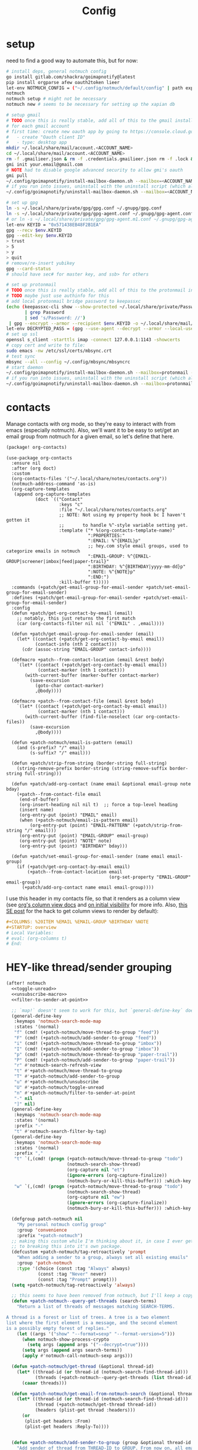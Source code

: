 #+TITLE: Config
#+property: header-args:emacs-lisp :tangle yes
#+property: header-args:elisp :tangle yes

* setup
need to find a good way to automate this, but for now:
#+begin_src sh :tangle no
# install deps, general notmuch config
go install gitlab.com/shackra/goimapnotify@latest
pip install orgparse afew oauth2token lieer
let-env NOTMUCH_CONFIG = ("~/.config/notmuch/default/config" | path expand)
notmuch
notmuch setup # might not be necessary
notmuch new # seems to be necessary for setting up the xapian db

# setup gmail
# TODO once this is really stable, add all of this to the gmail install script
# for each gmail account
# first time: create new oauth app by going to https://console.cloud.google.com/apis/credentials
#   - create "Oauth client ID"
#   - type: desktop app
mkdir ~/.local/share/mail/account.<ACCOUNT_NAME>
cd ~/.local/share/mail/account.<ACCOUNT_NAME>
rm -f .gmailieer.json & rm -f .credentials.gmailieer.json rm -f .lock & rm -r ./*
gmi init your.email@gmail.com
# NOTE had to disable google advanced security to allow gmi's oauth
gmi pull
~/.config/goimapnotify/install-mailbox-daemon.sh --mailbox=<ACCOUNT_NAME> --provider=gmail
# if you run into issues, uninstall with the uninstall script (which also clears the logs; convenient for debugging)
~/.config/goimapnotify/uninstall-mailbox-daemon.sh --mailbox=<ACCOUNT_NAME>

# set up gpg
ln -s ~/.local/share/private/gpg/gpg.conf ~/.gnupg/gpg.conf
ln -s ~/.local/share/private/gpg/gpg-agent.conf ~/.gnupg/gpg-agent.conf
# or ln -s ~/.local/share/private/gpg/gpg-agent.m1.conf ~/.gnupg/gpg-agent.conf
let-env KEYID = "0x571438EB48F2B1EA"
gpg --recv $env.KEYID
gpg --edit-key $env.KEYID
> trust
> 5
> y
> quit
# remove/re-insert yubikey
gpg --card-status
# should have sec# for master key, and ssb> for others

# set up protonmail
# TODO once this is really stable, add all of this to the protonmail install script
# TODO maybe just use authinfo for this
# add local protonmail bridge password to keepassxc
(echo (keepassxc-cli show --show-protected ~/.local/share/private/Passwords.kdbx protonmail-bridge
       | grep Password
       | sed 's/Password: //')
 | gpg --encrypt --armor --recipient $env.KEYID -o ~/.local/share/mail/account.protonmail/pass.gpg)
let-env DECRYPTED_PASS = (gpg --use-agent --decrypt --armor --local-user 0x7FE626F169E66EFA ~/.local/share/mail/account.protonmail/pass.gpg)
# set up ssl
openssl s_client -starttls imap -connect 127.0.0.1:1143 -showcerts
# copy cert and write to file:
sudo emacs -nw /etc/ssl/certs/mbsync.crt
# test sync
mbsync --all --config ~/.config/mbsync/mbsyncrc
# start daemon
~/.config/goimapnotify/install-mailbox-daemon.sh --mailbox=protonmail --provider=protonmail
# if you run into issues, uninstall with the uninstall script (which also clears the logs; convenient for debugging)
~/.config/goimapnotify/uninstall-mailbox-daemon.sh --mailbox=protonmail
#+end_src
* contacts
Manage contacts with org mode, so they're easy to interact with from emacs (especially notmuch).
Also, we'll want it to be easy to set/get an email group from notmuch for a given email, so let's define that here.
#+begin_src emacs-lisp :tangle packages.el
(package! org-contacts)
#+end_src
#+begin_src elisp
(use-package org-contacts
  :ensure nil
  :after (org doct)
  :custom
  (org-contacts-files '("~/.local/share/notes/contacts.org"))
  (notmuch-address-command 'as-is)
  (org-capture-templates
   (append org-capture-templates
           (doct `(("Contact"
                    :keys "c"
                    :file "~/.local/share/notes/contacts.org"
                    ;; NOTE: Not using my property hook bc I haven't gotten it
                    ;;       to handle %^-style variable setting yet.
                    :template ("* %(org-contacts-template-name)"
                               ":PROPERTIES:"
                               ":EMAIL: %^{EMAIL}p"
                               ;; hey.com style email groups, used to categorize emails in notmuch
                               ":EMAIL-GROUP: %^{EMAIL-GROUP|screener|imbox|feed|paper-trail}"
                               ":BIRTHDAY: %^{BIRTHDAY|yyyy-mm-dd}p"
                               ":NOTE: %^{NOTE}p"
                               ":END:")
                    :kill-buffer t)))))
  :commands (+patch/get-email-group-for-email-sender +patch/set-email-group-for-email-sender)
  :defines (+patch/get-email-group-for-email-sender +patch/set-email-group-for-email-sender)
  :config
  (defun +patch/get-org-contact-by-email (email)
    ;; notably, this just returns the first match
    (car (org-contacts-filter nil nil `("EMAIL" . ,email))))

  (defun +patch/get-email-group-for-email-sender (email)
    (let* ((contact (+patch/get-org-contact-by-email email))
           (contact-info (nth 2 contact)))
      (cdr (assoc-string "EMAIL-GROUP" contact-info))))

  (defmacro +patch--from-contact-location (email &rest body)
    `(let* ((contact (+patch/get-org-contact-by-email email))
            (contact-marker (nth 1 contact)))
       (with-current-buffer (marker-buffer contact-marker)
         (save-excursion
           (goto-char contact-marker)
           ,@body))))

  (defmacro +patch--from-contact-file (email &rest body)
    `(let* ((contact (+patch/get-org-contact-by-email email))
            (contact-marker (nth 1 contact)))
       (with-current-buffer (find-file-noselect (car org-contacts-files))
         (save-excursion
           ,@body))))

  (defun +patch-notmuch/email-is-pattern (email)
    (and (s-prefix? "/" email)
         (s-suffix? "/" email)))

  (defun +patch/strip-from-string (border-string full-string)
    (string-remove-prefix border-string (string-remove-suffix border-string full-string)))

  (defun +patch/add-org-contact (name email &optional email-group note bday)
    (+patch--from-contact-file email
     (end-of-buffer)
     (org-insert-heading nil nil t)  ;; force a top-level heading
     (insert name)
     (org-entry-put (point) "EMAIL" email)
     (when (+patch-notmuch/email-is-pattern email)
         (org-entry-put (point) "EMAIL-PATTERN" (+patch/strip-from-string "/" email)))
     (org-entry-put (point) "EMAIL-GROUP" email-group)
     (org-entry-put (point) "NOTE" note)
     (org-entry-put (point) "BIRTHDAY" bday)))

  (defun +patch/set-email-group-for-email-sender (name email email-group)
    (if (+patch/get-org-contact-by-email email)
        (+patch--from-contact-location email
                                       (org-set-property "EMAIL-GROUP" email-group))
      (+patch/add-org-contact name email email-group))))
#+end_src

I use this header in my contacts file, so that it renders as a column view (see [[https://orgmode.org/manual/Column-View.html][org's column view docs]] and [[https://orgmode.org/manual/Initial-visibility.html][on initial visibility]] for more info. Also, [[https://emacs.stackexchange.com/a/39007/15634][this SE post]] for the hack to get column views to render by default):
#+begin_src org :tangle no
#+COLUMNS: %20ITEM %EMAIL %EMAIL-GROUP %BIRTHDAY %NOTE
#+STARTUP: overview
# Local Variables:
# eval: (org-columns t)
# End:
#+end_src

* HEY-like thread/sender grouping
#+begin_src emacs-lisp :noweb no-export
(after! notmuch
  <<toggle-unread>>
  <<unsubscribe-macro>>
  <<filter-to-sender-at-point>>

  ;; `map!` doesn't seem to work for this, but `general-define-key` does
  (general-define-key
   :keymaps 'notmuch-search-mode-map
   :states '(normal)
   "f" (cmd! (+patch-notmuch/move-thread-to-group "feed"))
   "F" (cmd! (+patch-notmuch/add-sender-to-group "feed"))
   "i" (cmd! (+patch-notmuch/move-thread-to-group "imbox"))
   "I" (cmd! (+patch-notmuch/add-sender-to-group "imbox"))
   "p" (cmd! (+patch-notmuch/move-thread-to-group "paper-trail"))
   "P" (cmd! (+patch-notmuch/add-sender-to-group "paper-trail"))
   "r" #'notmuch-search-refresh-view
   "t" #'+patch-notmuch/move-thread-to-group
   "T" #'+patch-notmuch/add-sender-to-group
   "u" #'+patch-notmuch/unsubscribe
   "U" #'+patch-notmuch/toggle-unread
   "n" #'+patch-notmuch/filter-to-sender-at-point
   "-" nil
   "]" nil)
  (general-define-key
   :keymaps 'notmuch-search-mode-map
   :states '(normal)
   :prefix "-"
   "t" #'notmuch-search-filter-by-tag)
  (general-define-key
   :keymaps 'notmuch-search-mode-map
   :states '(normal)
   :prefix ","
   "t" `(,(cmd! (progn (+patch-notmuch/move-thread-to-group "todo")
                       (notmuch-search-show-thread)
                       (org-capture nil "et")
                       (ignore-errors (org-capture-finalize))
                       (notmuch-bury-or-kill-this-buffer))) :which-key "todo")
   "w" `(,(cmd! (progn (+patch-notmuch/move-thread-to-group "todo")
                       (notmuch-search-show-thread)
                       (org-capture nil "ew")
                       (ignore-errors (org-capture-finalize))
                       (notmuch-bury-or-kill-this-buffer))) :which-key "wait"))

  (defgroup patch-notmuch nil
    "My personal notmuch config group"
    :group 'convenience
    :prefix "+patch-notmuch")
  ;; making this custom while I'm thinking about it, in case I ever get around
  ;; to breaking this into it's own package.
  (defcustom +patch-notmuch/tag-retroactively 'prompt
    "When adding a sender to a group, always set all existing emails"
    :group 'patch-notmuch
    :type '(choice (const :tag "Always" always)
            (const :tag "Never" never)
            (const :tag "Prompt" prompt)))
  (setq +patch-notmuch/tag-retroactively 'always)

  ;; this seems to have been removed from notmuch, but I'll keep a copy here
  (defun +patch-notmuch--query-get-threads (search-terms)
    "Return a list of threads of messages matching SEARCH-TERMS.

A thread is a forest or list of trees. A tree is a two element
list where the first element is a message, and the second element
is a possibly empty forest of replies."
    (let ((args '("show" "--format=sexp" "--format-version=5")))
      (when notmuch-show-process-crypto
        (setq args (append args '("--decrypt=true"))))
      (setq args (append args search-terms))
      (apply #'notmuch-call-notmuch-sexp args)))

  (defun +patch-notmuch/get-thread (&optional thread-id)
    (let* ((thread-id (or thread-id (notmuch-search-find-thread-id)))
           (threads (+patch-notmuch--query-get-threads (list thread-id))))
      (caaar threads)))

  (defun +patch-notmuch/get-email-from-notmuch-search (&optional thread-id)
    (let* ((thread-id (or thread-id (notmuch-search-find-thread-id)))
           (thread (+patch-notmuch/get-thread thread-id))
           (headers (plist-get thread :headers)))
      (or
       (plist-get headers :From)
       (plist-get headers :Reply-To))))


  (defun +patch-notmuch/add-sender-to-group (group &optional thread-id tag-retroactively)
    "Add sender of thread from THREAD-ID to GROUP. From now on, all emails from this
sender will be tagged with GROUP.

If TAG-RETROACTIVELY is specified, all emails from this sender will be tagged
with GROUP.

Group seting is done by setting the EMAIL-GROUP property of the sender's contact
in org-contacts. If the contact does not exist, it will be created.
Tagging of future messages is done by the HeyFilter afew filter."
    (interactive (list (completing-read "Email group: " '("feed" "paper-trail" "imbox"))))

    ;; TODO prompt whether to set tags for existing messages from sender
    ;;      - could have a config value to determine this behavior
    ;;      - could (maybe additionally) determine via prefix args and/or function args
    (let* ((email-and-name (mail-header-parse-address (+patch-notmuch/get-email-from-notmuch-search thread-id)))
           (email (completing-read "Email address to use (wrap in `/` for a pattern): " nil nil nil (car email-and-name)))
           (name (completing-read "Name to use: " nil nil nil (or (cdr email-and-name) (notmuch-search-find-authors))))  ;; used to set name of contact, if we have to make a new contact
           (tag-retroactively (or tag-retroactively
                                  +patch-notmuch/tag-retroactively
                                  (yes-or-no-p (format "Retroactively update tags for messages from %s?" email))))
           (tag-changes (cond ((equal group "feed") '("+feed" "-screener" "-paper-trail" "-imbox" "-unread" "-inbox"))
                              ((equal group "paper-trail") '("+paper-trail" "-screener" "-feed" "-imbox" "-unread" "-inbox"))
                              ((equal group "imbox") '("+imbox" "-screener" "-paper-trail" "-feed" "-inbox"))
                              (t `(,(format "+%s" group) "-screener" "-paper-trail" "-feed" "-imbox" "-inbox")))))
      (+patch/set-email-group-for-email-sender name email group)
      (notmuch-search-tag tag-changes)
      (when tag-retroactively
        (notmuch-tag (format "from:%s" email) tag-changes))))

  (defun +patch-notmuch/move-thread-to-group (group &optional thread-id)
    "Tag thread from THREAD-ID with GROUP"
    (interactive (list (completing-read "Email group: " '("feed" "paper-trail" "imbox"))))
    (let* ((email (+patch-notmuch/get-email-from-notmuch-search thread-id))
           (tag-changes (cond ((equal group "feed") '("+feed" "-screener" "-paper-trail" "-imbox" "-unread" "-inbox"))
                              ((equal group "paper-trail") '("+paper-trail" "-screener" "-feed" "-imbox" "-unread" "-inbox"))
                              ((equal group "imbox") '("+imbox" "-screener" "-paper-trail" "-feed" "-inbox"))
                              (t `(,(format "+%s" group) "-screener" "-paper-trail" "-feed" "-imbox" "-inbox")))))
      (notmuch-search-tag tag-changes))))
#+end_src

* send mail
** identity-specific customization
*** mail-sending function

Ideally I'd just use msmtp for everything, but oauth support in msmtp seems tricky, and gmail auth is a moving target. As hacky as this is, I'd rather just use lieer to send for gmail accounts and msmtp for the rest.
#+begin_src emacs-lisp :tangle yes
(after! notmuch
  ;; for some reason, the python notmuch client that gmi uses can't find my XDG notmuch config without this
  (setenv "NOTMUCH_CONFIG" (expand-file-name "~/.config/notmuch/default/config"))

  (setq send-mail-function #'smtpmail-send-it
        message-sendmail-f-is-evil t
        message-send-mail-function #'message-send-mail-with-sendmail)

  (defun +patch--get-my-email-address-in-message ()
    (car (mail-header-parse-address (message-field-value "From"))))

  (defun +patch--set-lieer-as-smtp-client ()
    (setq sendmail-program (executable-find "gmi")
          message-sendmail-extra-arguments '("send" "--quiet" "--read-recipients" "--path" "~/.local/share/mail/account.kelleys")))

  (defun +patch--set-msmtp-as-smtp-client ()
    (setq sendmail-program (executable-find "msmtp")
          message-sendmail-extra-arguments '("--read-envelope-from")))

  ;; TODO find elegant way to use account-specific settings
  (defun +patch--set-smtp-client ()
    (let ((email-address (+patch--get-my-email-address-in-message)))
      (cond ((string-match-p email-address "patrick@the-kelleys.com")
             (+patch--set-lieer-as-smtp-client)
             (setq org-msg-signature plain-org-msg-signature))
            ((string-match-p email-address "pakelley@pm.me")
             (+patch--set-msmtp-as-smtp-client)
             (setq org-msg-signature plain-org-msg-signature))
            ((string-match-p email-address "patrick@humansignal.com")
             (+patch--set-lieer-as-smtp-client)
             (setq org-msg-signature human-signal-org-msg-signature))
            ((t) (message (format "Could not find smtp client for email address: %s" email-address))))))

  (add-hook 'notmuch-mua-send-hook #'+patch--set-smtp-client))
#+end_src
** org-msg so we can edit email from org mode, plus better formatting for outlook using org export
#+begin_src emacs-lisp :tangle packages.el
(package! org-msg)
#+end_src
#+begin_src emacs-lisp :tangle yes
(use-package! org-msg
  :after notmuch
  :custom
  (org-msg-options "html-postamble:nil H:5 num:nil ^:{} toc:nil author:nil email:nil tex:dvipng")
  (org-msg-startup "hidestars indent inlineimages")
  (org-msg-greeting-name-limit 3)
  (org-msg-default-alternatives '((new . (utf-8 html))
                                  (reply-to-text . (utf-8))
                                  (reply-to-html . (utf-8 html))))
  (org-msg-convert-citation t)
  ;; The default attachment matcher gives too many false positives,
  ;; it's better to be more conservative. See https://regex101.com/r/EtaiSP/4.
  (org-msg-attached-file-reference
   "see[ \t\n]\\(?:the[ \t\n]\\)?\\(?:\\w+[ \t\n]\\)\\{0,3\\}\\(?:attached\\|enclosed\\)\\|\
(\\(?:attached\\|enclosed\\))\\|\
\\(?:attached\\|enclosed\\)[ \t\n]\\(?:for\\|is\\)[ \t\n]")
  (human-signal-org-msg-signature (let* ((fname "~/.config/doom/modules/email/notmuch-patch/signature.html")
                            (fpath (expand-file-name fname))
                            (signature-html (with-current-buffer (find-file-noselect fpath t)
                                              (buffer-string))))
                       (format "\n\n#+BEGIN_EXPORT html\n%s\n#+END_EXPORT" signature-html)))
  (plain-org-msg-signature "Best,\nPatrick")
  ;; (org-msg-signature (format "export_begin html\n%s\nend_export" (with-current-buffer (find-file-noselect (expand-file-name "~/.config/doom/modules/email/notmuch-patch/signature.html") t) (buffer-string)))))
  :config
  (org-msg-mode)
  (org-msg-mode-notmuch)
  ;; (defun my-org-msg-composition-parameters (orig-fun &rest args)
  ;;   "Tweak my greeting message and my signature when replying as
  ;;  plain/text only."
  ;;   (let* ((res (apply orig-fun args))
  ;;          ())
  ;;     (when (equal (cadr args) '(text))
  ;;   (setf (alist-get 'greeting-fmt res) "\n")
  ;;   (setf (alist-get 'signature res)
  ;;         (replace-regexp-in-string "\\([\*/]\\|\nRegards,\n\n\\)" ""
  ;;                   org-msg-signature)))
  ;;     res))
  ;; (advice-add 'org-msg-composition-parameters
  ;;         :around #'my-org-msg-composition-parameters)

  ;; https://github.com/jeremy-compostella/org-msg/issues/160#issuecomment-1410234914
  ;; (defun gjm/org-msg-signature-switch (orig-fun &rest args)
  ;;   "No signature for replies. Text signature for new plain text emails."
  ;;   (let ((res (apply orig-fun args))
  ;;          (is-reply (not (equal (car args) 'new)))
  ;;          (is-text (equal (last (cadr args)) '(text)))
  ;;          (text-sig "\n\n--\nGav Massingham\nTechnology Development Officer\nCarers' Resource"))
  ;;     (if is-reply (setf (alist-get 'signature res) "")
  ;;       (if is-text (setf (alist-get 'signature res) text-sig)))
  ;;     res))
  ;; (advice-add 'org-msg-composition-parameters
  ;;             :around #'gjm/org-msg-signature-switch)
  )
#+end_src

* calendar invites
this is heavily inspired by [[https://github.com/larkery/emacs][larkery's config]]
** org agenda in message view
#+begin_src emacs-lisp :tangle yes
(after! notmuch
  (defun notmuch-agenda-event-time (event zone-map property)
    "Given an EVENT and a ZONE-MAP, turn the icalendar timestamp
  for PROPERTY into an emacs internal time representation"
    (let* ((timestamp (icalendar--get-event-property event property))
           (zone (icalendar--find-time-zone (icalendar--get-event-property-attributes event property)
                                            zone-map)))
      (icalendar--decode-isodatetime timestamp nil zone)))

  (defun +patch/relative-date-plain-english-description (now comparison-ts)
    (let* ((now-encoded (apply 'encode-time now))
           (comparison-ts-encoded (apply 'encode-time comparison-ts))
           (today (nth 3 now))
           (comparison-day (nth 3 comparison-ts))
           (seconds-until-event (float-time (time-subtract comparison-ts-encoded now-encoded)))
           (days-until-event (/ seconds-until-event 86400))
           (event-in-past (< days-until-event 0))
           (days-away-from-event (abs days-until-event))
           (rem-days (% (ceiling days-away-from-event) 7))
           (weeks-away-from-event (floor (/ days-away-from-event 7))))
      (cond
       ((and (< days-away-from-event 2)
             (= today comparison-day))
        "today")
       ((and (< days-away-from-event 2)
             (= (abs (- today comparison-day)) 1 ))
        (if event-in-past "yesterday" "tomorrow"))
       ((< days-away-from-event 8)
        (format "%d days%s" (ceiling days-away-from-event) (if event-in-past " ago" "")))
       (t (format "%d week%s%s%s"
                  weeks-away-from-event
                  (if (= 1 weeks-away-from-event) "" "s")
                  (if (zerop rem-days) ""
                    (format " %d days" rem-days))
                  (if event-in-past " ago" ""))))))

  ;; TODO rewrite this (and function above) using ts library
  (defun +patch/notmuch-agenda-friendly-date (dtstart)
    (let* ((now (decode-time (current-time)))
           (start-time (format-time-string "%a, %d %b %H:%M" (apply 'encode-time dtstart)))
           (rel-date (+patch/relative-date-plain-english-description now dtstart)))
      (concat start-time " (" rel-date ")")))

  (defun notmuch-agenda-insert-agenda (event zone-map)
    (require 'org)
    (let* ((dtstart (notmuch-agenda-event-time event zone-map 'DTSTART))
           (wins (current-window-configuration))
           (org-agenda-sticky nil)
           (inhibit-redisplay t)
           (year (nth 5 dtstart))
           (month (nth 4 dtstart))
           (day (nth 3 dtstart))

           (org-agenda-custom-commands '(("q" "Mail agenda" ((agenda ""))))))
      (cl-progv
          ;; `,@(-unzip (org-make-parameter-alist
          ;;          `(org-agenda-span 'day
          ;;            org-agenda-start-day ,(format "%04d-%02d-%02d" 2022 04 20)
          ;;            org-agenda-use-time-grid nil
          ;;            org-agenda-remove-tags t
          ;;            org-agenda-window-setup 'nope)))
          '(org-agenda-span
            org-agenda-start-day
            org-agenda-use-time-grid
            org-agenda-remove-tags
            org-agenda-window-setup)
          (list 'day
                (format "%04d-%02d-%02d" year month day)
                nil
                t
                'nope)
        (progn
          (save-excursion
            (org-agenda nil "q")
            (org-agenda-redo)
            (setq org-agenda-mail-buffer (current-buffer)))
          (set-window-configuration wins)
          (let ((p (point))
                pa)
            ;; copy text
            (insert-buffer-substring org-agenda-mail-buffer)

            ;; copy markers
            (save-restriction
              (narrow-to-region p (point))
              (let ((org-marker-regions
                     (with-current-buffer
                         org-agenda-mail-buffer
                       (setq pa (point-min))
                       (gnus-find-text-property-region (point-min) (point-max) 'org-marker))))
                (cl-loop for marker in org-marker-regions
                         do
                         (add-text-properties
                          (+ p (- (car marker) pa)) (+ p (- (cadr marker) pa))
                          `(org-marker
                            ,(copy-marker (get-text-property (car marker) 'org-marker org-agenda-mail-buffer))))

                         (set-marker (car marker) nil)
                         (set-marker (cadr marker) nil))))

            ;; copy faces via font-lock-face
            (save-restriction
              (narrow-to-region p (point))
              (let ((face-regions (gnus-find-text-property-region (point-min) (point-max) 'face)))
                (cl-loop for range in face-regions
                         do
                         (let ((face (get-text-property (car range) 'face)))
                           (add-text-properties
                            (car range) (cadr range)
                            `(font-lock-face ,face)))


                         (set-marker (car range) nil)
                         (set-marker (cadr range) nil))))

            (kill-buffer org-agenda-mail-buffer)
            (put-text-property p (point) 'keymap
                               org-agenda-keymap)))
        )))

  (defun notmuch-agenda-insert-summary (event zone-map)
    (let* ((summary (icalendar--get-event-property event 'SUMMARY))
           (comment (icalendar--get-event-property event 'COMMENT))
           (location (icalendar--get-event-property event 'LOCATION))
           (organizer (icalendar--get-event-property event 'ORGANIZER))
           (attendees (icalendar--get-event-properties event 'ATTENDEE))
           (summary (when summary (icalendar--convert-string-for-import summary)))
           (comment (when comment (icalendar--convert-string-for-import comment)))

           (dtstart (notmuch-agenda-event-time event zone-map 'DTSTART))
           (dtend (notmuch-agenda-event-time event zone-map 'DTEND))
           (rrule (icalendar--get-event-property event 'RRULE))
           (rdate (icalendar--get-event-property event 'RDATE))
           (duration (icalendar--get-event-property event 'DURATION))
           (description (icalendar--get-event-property event 'DESCRIPTION))

           (friendly-start (+patch/notmuch-agenda-friendly-date dtstart)))

      (when summary (insert (propertize summary 'face '(:underline t :height 1.5)) "\n"))

      (when (or rrule rdate) (insert (format "RRULE: %s %s\n" rrule rdate)))

      (when friendly-start
        (insert (propertize "Start: " 'face 'bold))
        (insert friendly-start "\n"))

      (when comment (insert (propertize "Comment: " 'face 'bold)
                            comment"\n"))

      (when location (insert (propertize "Location: " 'face 'bold)
                             location"\n"))
      (when organizer (insert (propertize "Organizer: " 'face 'bold)
                              (replace-regexp-in-string
                               "^mailto: *" ""
                               organizer)"\n"))
      (when attendees (insert (propertize "Attending: " 'face 'bold))
            (while attendees
              (insert (replace-regexp-in-string
                       "^mailto: *" ""
                       (car attendees)))
              (when (cdr attendees) (insert ", "))
              (setq attendees (cdr attendees)))
            (insert "\n"))

      ;; (when description
      ;;   (insert (read (format "\"%s\"" description))))

      (insert "\n")
      ))

  (defun notmuch-agenda-insert-part (msg part content-type nth depth button)
    (let (icalendar-element)
      (with-temp-buffer
        ;; Get the icalendar text and stick it in a temp buffer
        (insert (notmuch-get-bodypart-text msg part notmuch-show-process-crypto))
        ;; Transform CRLF into LF
        (goto-char (point-min))
        (while (re-search-forward "\r\n" nil t) (replace-match "\n" nil nil))
        ;; Unfold the icalendar text so it can be parsed
        (set-buffer (icalendar--get-unfolded-buffer (current-buffer)))
        ;; Go to the first VCALENDAR object in the result
        (goto-char (point-min))
        (when (re-search-forward "^BEGIN:VCALENDAR\\s-*$")
          (beginning-of-line)
          (setq icalendar-element (icalendar--read-element nil nil)))
        ;; Dispose of the junk buffer produced by icalendar--get-unfolded-buffer
        (kill-buffer (current-buffer)))

      (when icalendar-element
        (let* ((events (icalendar--all-events icalendar-element))
               (zone-map (icalendar--convert-all-timezones icalendar-element)))
          (insert "#+BEGIN_EXAMPLE\n")
          (dolist (event events)
            ;; insert event description string
            (notmuch-agenda-insert-summary event zone-map)
            (notmuch-agenda-insert-agenda event zone-map)
            (insert-button "[ Update agenda ]"
                           :type 'notmuch-show-part-button-type
                           'action 'notmuch-agenda-do-capture
                           'calendar-event event))
          (insert "\n#+END_EXAMPLE\n")
          t))))

  (defun +patch/notmuch-agenda-get-start ()
    "Return the point of the beginning of the message body."
    (save-excursion
      (message-goto-body)
      (search-forward "#+BEGIN_EXAMPLE" nil t)
      (line-beginning-position)))

  (defun +patch/notmuch-agenda-get-end ()
    "Return the point of the beginning of the message body."
    (save-excursion
      (message-goto-body)
      (search-forward "#+END_EXAMPLE" nil t)
      (line-end-position)))

  (fset 'notmuch-show-insert-part-text/calendar #'notmuch-agenda-insert-part))
#+end_src

** capture event
#+begin_src emacs-lisp :tangle yes
(after! notmuch
  (defun notmuch-agenda-datetime-as-iso (datetime)
    "Convert a date retrieved via `icalendar--get-event-property' to ISO format."
    (if datetime
        (format "%04d-%02d-%02d"
                (nth 5 datetime)                  ; Year
                (nth 4 datetime)                  ; Month
                (nth 3 datetime))))



  (defun +patch/notmuch-agenda-org-repeater (rrule)
    (if rrule
        (let* ((rrule-parts (split-string rrule ";" t "\\s-"))
               (parts (mapcar (lambda (p)
                                (let ((parts (split-string p "=")))
                                  (cons (intern (car parts))
                                        (cadr parts))))
                              rrule-parts))
               (freq (alist-get 'FREQ parts))
               (interval (string-to-number (alist-get 'INTERVAL parts "1"))))
          (and freq interval
               (cond
                ((string= freq "DAILY") (format " +%dd" interval))
                ((string= freq "WEEKLY") (format " +%dw" interval))
                ((string= freq "MONTHLY") (format " +%dm" interval))
                ((string= freq "YEARLY") (format " +%dy" interval)))))
      ""))

  (defun notmuch-agenda-org-date (dtstart-dec dtend-dec rrule rdate duration)
    (let* ((start-d (notmuch-agenda-datetime-as-iso dtstart-dec))
           (start-t (icalendar--datetime-to-colontime dtstart-dec))

           end-d end-t

           (repeater (+patch/notmuch-agenda-org-repeater rrule)))

      (setq end-d (if dtend-dec
                      (notmuch-agenda-datetime-as-iso dtend-dec)
                    start-d))

      (setq end-t (if dtend-dec
                      (icalendar--datetime-to-colontime dtend-dec)
                    start-t))

      (if (equal start-d end-d)
          (format "<%s %s-%s%s>" start-d start-t end-t repeater)
        (format "<%s %s>--<%s %s>" start-d start-t end-d end-t))))

  (defvar notmuch-agenda-capture-targets
    `(( ,(rx "tom.hinton@cse.org.uk")
        file "~/notes/agenda/work.org")
      ( ""
        file "~/notes/agenda/calendar.org")))

  (defvar notmuch-agenda-capture-template
    ;; TODO insert also link to email
    "* %:event-summary
:PROPERTIES:
:LOCATION: %:event-location
:SEQUENCE: %:event-sequence
:ORGANIZER: [[%:event-organizer]]
:ID: %:event-uid
:END:
%:event-timestamp
%:event-comment
%:event-description
%a
%?")

  (defvar notmuch-agenda-capturing-event nil)
  (defvar notmuch-agenda-capturing-subject-line nil)
  (defvar notmuch-agenda-capturing-message-id nil)

  (defun notmuch-agenda-store-link ()
    (when notmuch-agenda-capturing-event
      (let ((event notmuch-agenda-capturing-event)
            (zone-map (icalendar--convert-all-timezones (list event)))
            (props (mapcan
                    (lambda (prop)
                      (let* ((val (icalendar--get-event-property event prop))
                             (val (and val (icalendar--convert-string-for-import val))))
                        (list
                         (intern (concat ":event-" (downcase (symbol-name prop))))
                         (or val ""))))

                    (list 'LOCATION 'SEQUENCE 'UID 'SUMMARY 'COMMENT 'ORGANIZER 'DESCRIPTION))))
        (apply 'org-store-link-props
               :type "event"
               :link (format "nm:%s" notmuch-agenda-capturing-message-id)
               :description (format "✉ %s" notmuch-agenda-capturing-subject-line)
               :event-timestamp (notmuch-agenda-org-date
                                 (notmuch-agenda-event-time event zone-map 'DTSTART)
                                 (notmuch-agenda-event-time event zone-map 'DTEND)
                                 (icalendar--get-event-property event 'RRULE)
                                 (icalendar--get-event-property event 'RDATE)
                                 (icalendar--get-event-property event 'DURATION))
               props))
      t))

  (defun notmuch-agenda-org-capture-or-update (event)
    (require 'org-id)
    (require 'org-capture)

    (let ((existing-event (org-id-find (icalendar--get-event-property event 'UID) t)))
      (if existing-event
          (let ((use-dialog-box nil)
                (existing-sequence
                 (org-entry-get existing-event "SEQUENCE")))
            (with-current-buffer
                (pop-to-buffer (marker-buffer existing-event))
              (goto-char existing-event)
              (outline-hide-sublevels 1)
              (outline-show-entry)
              (org-reveal)
              (if (>= (string-to-number existing-sequence)
                      (string-to-number (icalendar--get-event-property event 'SEQUENCE)))
                  (message "Event is already in calendar")
                (when (y-or-n-p "Update event?")
                  (org-entry-put nil "ID" nil)
                  (org-id-update-id-locations (list buffer-file-name))
                  (org-archive-subtree)
                  (notmuch-agenda-org-capture-or-update event))))

            (set-marker existing-event nil nil))

        (let* ((notmuch-agenda-capturing-subject-line
                (notmuch-show-get-subject))

               (notmuch-agenda-capturing-message-id
                (notmuch-show-get-message-id))

               (notmuch-agenda-capturing-event event)

               (org-link-parameters
                '(("nope" :store notmuch-agenda-store-link)))

               (org-overriding-default-time
                (apply 'encode-time
                       (notmuch-agenda-event-time event
                                                  (icalendar--convert-all-timezones (list event))
                                                  'DTSTART)))

               (org-capture-templates
                `(("l" "Capture an event from email invitation"
                   entry
                   ,notmuch-agenda-capture-target
                   ,notmuch-agenda-capture-template))))
          (org-capture t "l")))))

  (defun notmuch-agenda-do-capture (event)
    (let ((calendar-event (plist-get (overlay-properties event) 'calendar-event))
          (notmuch-agenda-capture-target
           (let ((addr (notmuch-show-get-to)))
             (cl-loop
              for tgt in notmuch-agenda-capture-targets
              when (string-match-p (car tgt) addr)
              return (cdr tgt)
              )))
          )
      (notmuch-agenda-org-capture-or-update calendar-event)))

  (defun notmuch-agenda-reply-advice (o &rest args)
    ;; look for any text/calendar parts
    (require 'cl)
    (let* ((responded (cl-intersection (notmuch-show-get-tags)
                                       '("accepted" "declined" "tentative")
                                       :test 'string=
                                       ))

           requires-response

           response

           (query (car args))
           (original (unless responded
                       (notmuch-call-notmuch-sexp
                        "reply" "--format=sexp" "--format-version=4" query)))
           (body (unless responded
                   (plist-get (plist-get original :original)
                              :body))))
      (while body
        (let ((head (car body)))
          (setq body (cdr body))
          (let ((content-type (plist-get head :content-type)))
            (cond
             ((or (string= content-type "multipart/alternative")
                  (string= content-type "multipart/mixed"))
              (setq body (append body (plist-get head :content))))
             ((and (string= content-type "text/calendar")
                   (string-match-p "^METHOD:REQUEST$" (plist-get head :content)))
              (setq requires-response (plist-get head :content)
                    body nil))))))

      (when requires-response
        (setq response (completing-read "Event invitation: "
                                        '("Accepted"
                                          "Declined"
                                          "Tentative"
                                          "Ignore")
                                        nil t)))


      (when (and response (not (string= "Ignore" response)))

        (notmuch-show-tag-message (concat "+" (downcase response))))

      (apply o args)

      (when (and requires-response
                 response
                 (not (string= response "Ignore")))
        (require 'ox-icalendar)
        ;; (require 'imip)

        (make-variable-buffer-local 'message-syntax-checks)
        (push '(illegible-text . disabled) message-syntax-checks)
        (delete-region (+patch/notmuch-agenda-get-start) (+patch/notmuch-agenda-get-end))

        (save-excursion
          (goto-char (point-max))
          (save-excursion
            (mml-insert-part "text/calendar; method=REPLY")
            (insert
             (org-icalendar-fold-string
              (with-temp-buffer
                (insert requires-response)
                (goto-char (point-min))
                (with-current-buffer
                    (icalendar--get-unfolded-buffer (current-buffer))
                  (goto-char (point-min))
                  (setq requires-response (icalendar--read-element nil nil))
                  (kill-buffer))
                (erase-buffer)

                (imip-write-element
                 (imip-respond (car requires-response)
                               '("patrick@the-kelleys.com" "the-kelleys.com")
                               (upcase response)))

                (buffer-string)
                ;; (replace-string "" "")
                )))))
        ;; NOTE have to do this manually, bc message-change-subject appends "was: old-subject" unconditionally
        (let ((new-subject (format "%s: %s"
                                   response
                                   (message-strip-subject-re (message-fetch-field "Subject")))))
          (save-excursion
            (message-goto-subject)
            (message-delete-line)
            (insert (concat "Subject: " new-subject "\n")))))))

  (advice-add 'notmuch-mua-reply :around 'notmuch-agenda-reply-advice))
#+end_src

** imip
library for responding to cal invites
#+begin_src emacs-lisp :tangle yes
(after! notmuch
  ;; provides icalendar message-based interoperability protocol
  ;; like rfc6047 but probably full of bugs

  (require 'icalendar)

  (defun imip-respond (invitation addresses response-string)
    "Given the icalendar object for invitation, produce a new one which responds appropriately."
    ;; According to RFC5546 p25, we can send a reply that contains just:
    ;; - method (vevent attendee dtstamp organizer uid sequence)+
    ;; however, outlook doesn't support this because it's stupid
    (let* ((invitation-contents (nth 3 invitation))
           (address-re (rx-to-string `(| ,@addresses)))
           (dtstamp (format-time-string "%Y%m%dT%H%M%SZ" nil t))
           events)

      (dolist (item invitation-contents)
        (cl-case (car item)
          (VTIMEZONE
           (push item events))

          (VEVENT
           (let* ((event-things (nth 2 item))
                  (organizer (assq 'ORGANIZER event-things))
                  (sequence (assq 'SEQUENCE event-things))
                  (uid (assq 'UID event-things))
                  attendees
                  misc)
             (dolist (thing event-things)
               (cl-case (car thing)
                 (ATTENDEE
                  (when (string-match-p address-re (nth 2 thing))
                    (push `(ATTENDEE (PARTSTAT ,response-string) ,(nth 2 thing)) attendees)))
                 ((DTSTART DTEND)
                  (push thing misc))))

             (push `(VEVENT nil (,organizer
                                 ,sequence
                                 ,uid
                                 (DTSTAMP nil ,dtstamp)
                                 ,@attendees
                                 ,@misc))
                   events))
           )))

      ;; (message (format "%s" events))
      `(VCALENDAR nil
        ((METHOD nil "REPLY")
         (PRODID nil "Emacs")
         ;; (CALSCALE nil "GREGORIAN")
         (VERSION nil "2.0"))
        ,events)))


  (defun imip-write-element (icalendar)
    "This is the inverse of icalendar--read-element from icalendar.el.
  It doesn't do stupid icalendar wrappning, nor does it put in CRLFs"

    (cond
     ((symbolp (car icalendar))
      (let ((element-name (nth 0 icalendar))
            (element-attrs (nth 1 icalendar))
            (element-properties (nth 2 icalendar))
            (element-children (nth 3 icalendar)))

        (insert (format "BEGIN:%s" element-name))
        (while element-attrs
          (insert ";")
          (insert (format "%s=%s" (car element-attrs) (cadr element-attrs)))
          (setq element-attrs (cddr element-attrs)))
        (insert "\n")
        (dolist (prop element-properties)
          (let ((prop-name (nth 0 prop))
                (prop-attrs (nth 1 prop)) ;; WHY?
                (prop-val (nth 2 prop)))
            (insert (format "%s" prop-name))
            (while prop-attrs
              (insert ";")
              (insert (format "%s=%s" (car prop-attrs) (cadr prop-attrs)))
              (setq prop-attrs (cddr prop-attrs)))
            (insert (format ":%s\n" prop-val))))
        (dolist (child element-children)
          (imip-write-element child))
        (insert (format "END:%s\n" element-name))))
     ((listp (car icalendar))
      (dolist (sub-element icalendar)
        (imip-write-element sub-element))))))
#+end_src
* interaction with search view
** quick toggle for unread
Macro for toggling the visibility of read messages on/off.
#+name: toggle-unread
#+begin_src emacs-lisp tangle: no
(after! notmuch
  (defun +patch-notmuch/remove-tag-filter (tag-name query-string)
    (or
     (string-replace (format " and tag:%s" tag-name) "" query-string)
     (string-replace (format "tag:%s and " tag-name) "" query-string)
     (string-replace (format "tag:%s" tag-name) "*" query-string)
     query-string))


  (defun +patch-notmuch/toggle-unread ()
    (interactive)
    (let ((query-string (if (string-match "tag:unread" notmuch-search-query-string)
                            (+patch-notmuch/remove-tag-filter "unread" notmuch-search-query-string)
                          (concat notmuch-search-query-string " and tag:unread"))))
      (notmuch-search query-string notmuch-search-oldest-first))))

#+end_src
** unsubscribe macro
Quickly unsubscribe to mailing lists. This just crudely opens the message and searches for "unsubscribe". It goes to the bottom of the email too, so that if the link is labelled something other than "unsubscribe" I can still usually find it quickly after cancelling the search.
#+name: unsubscribe-macro
#+begin_src emacs-lisp :tangle no
(defun +patch-notmuch/unsubscribe ()
  (interactive)
  (notmuch-search-show-thread)
  ;; go to bottom of email, in case the link isn't called "unsubscribe"
  (evil-goto-line)
  (consult-line "unsubscribe"))
#+end_src
** filter to sender at point
#+name: filter-to-sender-at-point
#+begin_src emacs-lisp
(defun +patch-notmuch/filter-to-sender-at-point ()
  (interactive)
  (let* ((email-and-name-at-point (mail-header-parse-address (+patch-notmuch/get-email-from-notmuch-search)))
         (email-at-point (completing-read "Email address to use (wrap in `/` for a pattern): " nil nil nil (car email-and-name-at-point))))
    (notmuch-search (format "from:%s AND NOT tag:trash AND NOT tag:deleted" email-at-point))))
#+end_src
** saved searches
#+begin_src emacs-lisp :tangle yes
(after! notmuch
  (setq notmuch-saved-searches '((:name "pm/imbox"            :query "tag:protonmail AND tag:imbox AND NOT tag:trash AND NOT tag:deleted"       :key "u")
                                 (:name "pm/feed"             :query "tag:protonmail AND tag:feed AND NOT tag:trash AND NOT tag:deleted"        :key "i" :search-type 'tree)
                                 (:name "pm/paper-trail"      :query "tag:protonmail AND tag:paper-trail AND NOT tag:trash AND NOT tag:deleted" :key "o")
                                 (:name "pm/screener"         :query "tag:protonmail AND tag:screener AND NOT tag:trash AND NOT tag:deleted"    :key "p")
                                 (:name "pm/calendar"         :query "tag:protonmail AND tag:calendar AND NOT tag:trash AND NOT tag:deleted"    :key "[")
                                 (:name "kelleys/imbox"       :query "tag:kelleys AND tag:imbox AND NOT tag:trash AND NOT tag:deleted"          :key "h")
                                 (:name "kelleys/feed"        :query "tag:kelleys AND tag:feed AND NOT tag:trash AND NOT tag:deleted"           :key "j" :search-type 'tree)
                                 (:name "kelleys/paper-trail" :query "tag:kelleys AND tag:paper-trail AND NOT tag:trash AND NOT tag:deleted"    :key "k")
                                 (:name "kelleys/screener"    :query "tag:kelleys AND tag:screener AND NOT tag:trash AND NOT tag:deleted"       :key "l")
                                 (:name "kelleys/calendar"    :query "tag:kelleys AND tag:calendar AND NOT tag:trash AND NOT tag:deleted"       :key ";")
                                 (:name "hs/imbox"           :query "tag:human-signal AND tag:imbox AND NOT tag:trash AND NOT tag:deleted"          :key "n")
                                 (:name "hs/feed"            :query "tag:human-signal AND tag:feed AND NOT tag:trash AND NOT tag:deleted"           :key "m" :search-type 'tree)
                                 (:name "hs/paper-trail"     :query "tag:human-signal AND tag:paper-trail AND NOT tag:trash AND NOT tag:deleted"    :key ",")
                                 (:name "hs/screener"        :query "tag:human-signal AND tag:screener AND NOT tag:trash AND NOT tag:deleted"       :key ".")
                                 (:name "hs/calendar"        :query "tag:human-signal AND tag:calendar AND NOT tag:trash AND NOT tag:deleted"       :key "/"))))
#+end_src
